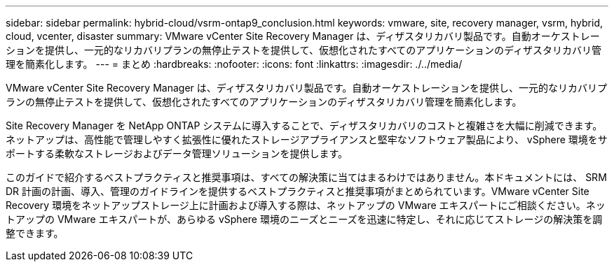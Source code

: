 ---
sidebar: sidebar 
permalink: hybrid-cloud/vsrm-ontap9_conclusion.html 
keywords: vmware, site, recovery manager, vsrm, hybrid, cloud, vcenter, disaster 
summary: VMware vCenter Site Recovery Manager は、ディザスタリカバリ製品です。自動オーケストレーションを提供し、一元的なリカバリプランの無停止テストを提供して、仮想化されたすべてのアプリケーションのディザスタリカバリ管理を簡素化します。 
---
= まとめ
:hardbreaks:
:nofooter: 
:icons: font
:linkattrs: 
:imagesdir: ./../media/


VMware vCenter Site Recovery Manager は、ディザスタリカバリ製品です。自動オーケストレーションを提供し、一元的なリカバリプランの無停止テストを提供して、仮想化されたすべてのアプリケーションのディザスタリカバリ管理を簡素化します。

Site Recovery Manager を NetApp ONTAP システムに導入することで、ディザスタリカバリのコストと複雑さを大幅に削減できます。ネットアップは、高性能で管理しやすく拡張性に優れたストレージアプライアンスと堅牢なソフトウェア製品により、 vSphere 環境をサポートする柔軟なストレージおよびデータ管理ソリューションを提供します。

このガイドで紹介するベストプラクティスと推奨事項は、すべての解決策に当てはまるわけではありません。本ドキュメントには、 SRM DR 計画の計画、導入、管理のガイドラインを提供するベストプラクティスと推奨事項がまとめられています。VMware vCenter Site Recovery 環境をネットアップストレージ上に計画および導入する際は、ネットアップの VMware エキスパートにご相談ください。ネットアップの VMware エキスパートが、あらゆる vSphere 環境のニーズとニーズを迅速に特定し、それに応じてストレージの解決策を調整できます。
